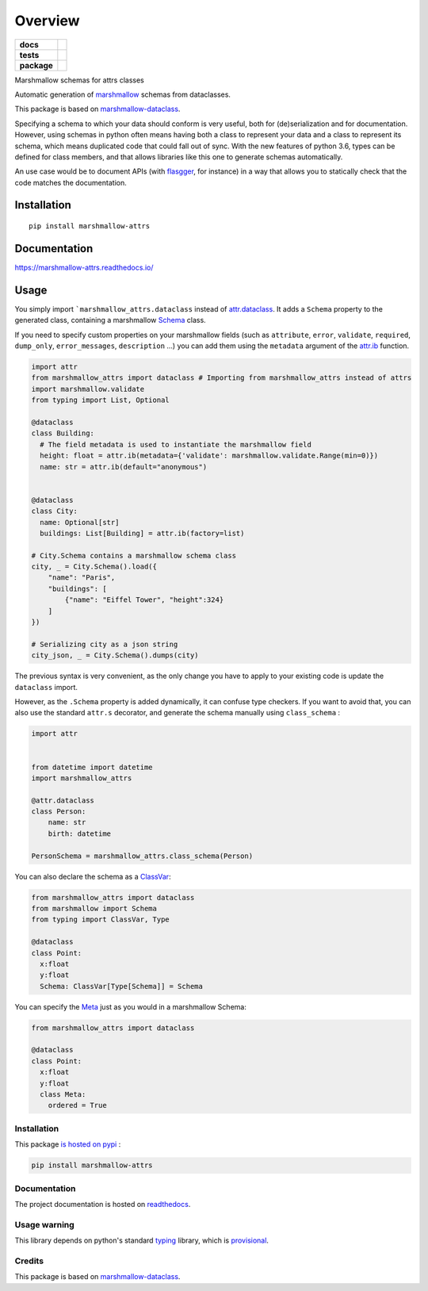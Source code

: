 ========
Overview
========

.. start-badges

.. list-table::
    :stub-columns: 1

    * - docs
      - |docs|
    * - tests
      - | |travis|
        | |codecov|
    * - package
      - | |version| |wheel| |supported-versions| |supported-implementations|
        | |commits-since|

.. |docs| image:: https://readthedocs.org/projects/marshmallow-attrs/badge/?style=flat
    :target: https://readthedocs.org/projects/marshmallow-attrs
    :alt: Documentation Status


.. |travis| image:: https://travis-ci.org/adamboche/marshmallow-attrs.svg?branch=master
    :alt: Travis-CI Build Status
    :target: https://travis-ci.org/adamboche/marshmallow-attrs

.. |codecov| image:: https://codecov.io/github/adamboche/marshmallow-attrs/coverage.svg?branch=master
    :alt: Coverage Status
    :target: https://codecov.io/github/adamboche/marshmallow-attrs

.. |version| image:: https://img.shields.io/pypi/v/marshmallow-attrs.svg
    :alt: PyPI Package latest release
    :target: https://pypi.org/pypi/marshmallow-attrs

.. |commits-since| image:: https://img.shields.io/github/commits-since/adamboche/marshmallow-attrs/v0.1.1.svg
    :alt: Commits since latest release
    :target: https://github.com/adamboche/marshmallow-attrs/compare/v0.1.1...master

.. |wheel| image:: https://img.shields.io/pypi/wheel/marshmallow-attrs.svg
    :alt: PyPI Wheel
    :target: https://pypi.org/pypi/marshmallow-attrs

.. |supported-versions| image:: https://img.shields.io/pypi/pyversions/marshmallow-attrs.svg
    :alt: Supported versions
    :target: https://pypi.org/pypi/marshmallow-attrs

.. |supported-implementations| image:: https://img.shields.io/pypi/implementation/marshmallow-attrs.svg
    :alt: Supported implementations
    :target: https://pypi.org/pypi/marshmallow-attrs


.. end-badges

Marshmallow schemas for attrs classes


Automatic generation of
`marshmallow <https://marshmallow.readthedocs.io/>`_ schemas from
dataclasses.

This package is based on
`marshmallow-dataclass <https://github.com/lovasoa/marshmallow_dataclass>`_.

Specifying a schema to which your data should conform is very useful,
both for (de)serialization and for documentation. However, using schemas
in python often means having both a class to represent your data and a
class to represent its schema, which means duplicated code that could
fall out of sync. With the new features of python 3.6, types can be
defined for class members, and that allows libraries like this one to
generate schemas automatically.

An use case would be to document APIs (with
`flasgger <https://github.com/rochacbruno/flasgger>`_, for
instance) in a way that allows you to statically check that the code
matches the documentation.


Installation
============

::

    pip install marshmallow-attrs

Documentation
=============


https://marshmallow-attrs.readthedocs.io/



Usage
=====

You simply import
```marshmallow_attrs.dataclass``
instead of `attr.dataclass <http://attrs.org>`_. It adds a
``Schema`` property to the generated class, containing a marshmallow
`Schema <https://marshmallow.readthedocs.io/en/2.x-line/api_reference.html#marshmallow.Schema>`_
class.

If you need to specify custom properties on your marshmallow fields
(such as ``attribute``, ``error``, ``validate``, ``required``,
``dump_only``, ``error_messages``, ``description`` ...) you can add them
using the ``metadata`` argument of the
`attr.ib <http://www.attrs.org/en/stable/api.html#attr.ib>`_
function.

.. code:: python

    import attr
    from marshmallow_attrs import dataclass # Importing from marshmallow_attrs instead of attrs
    import marshmallow.validate
    from typing import List, Optional

    @dataclass
    class Building:
      # The field metadata is used to instantiate the marshmallow field
      height: float = attr.ib(metadata={'validate': marshmallow.validate.Range(min=0)})
      name: str = attr.ib(default="anonymous")


    @dataclass
    class City:
      name: Optional[str]
      buildings: List[Building] = attr.ib(factory=list)

    # City.Schema contains a marshmallow schema class
    city, _ = City.Schema().load({
        "name": "Paris",
        "buildings": [
            {"name": "Eiffel Tower", "height":324}
        ]
    })

    # Serializing city as a json string
    city_json, _ = City.Schema().dumps(city)

The previous syntax is very convenient, as the only change you have to
apply to your existing code is update the ``dataclass`` import.

However, as the ``.Schema`` property is added dynamically, it can
confuse type checkers. If you want to avoid that, you can also use the
standard ``attr.s`` decorator, and generate the schema manually using
``class_schema``
:

.. code:: python

    import attr


    from datetime import datetime
    import marshmallow_attrs

    @attr.dataclass
    class Person:
        name: str
        birth: datetime

    PersonSchema = marshmallow_attrs.class_schema(Person)

You can also declare the schema as a
`ClassVar <https://docs.python.org/3/library/typing.html#typing.ClassVar>`_:

.. code:: python

    from marshmallow_attrs import dataclass
    from marshmallow import Schema
    from typing import ClassVar, Type

    @dataclass
    class Point:
      x:float
      y:float
      Schema: ClassVar[Type[Schema]] = Schema

You can specify the
`Meta <https://marshmallow.readthedocs.io/en/3.0/api_reference.html#marshmallow.Schema.Meta>`_
just as you would in a marshmallow Schema:

.. code:: python

    from marshmallow_attrs import dataclass

    @dataclass
    class Point:
      x:float
      y:float
      class Meta:
        ordered = True

Installation
------------

This package `is hosted on
pypi <https://pypi.org/project/marshmallow-attrs/>`_ :

.. code:: shell

    pip install marshmallow-attrs

Documentation
-------------

The project documentation is hosted on
`readthedocs <https://marshmallow-attrs.readthedocs.org>`_.

Usage warning
-------------

This library depends on python's standard
`typing <https://docs.python.org/3/library/typing.html>`_ library,
which is
`provisional <https://docs.python.org/3/glossary.html#term-provisional-api>`_.

Credits
-------

This package is based on
`marshmallow-dataclass <https://github.com/lovasoa/marshmallow_dataclass>`_.

.. |Build Status| image:: https://travis-ci.org/adamboche/marshmallow-attrs.svg?branch=master
   :target: https://travis-ci.org/adamboche/marshmallow-attrs
.. |PyPI version| image:: https://badge.fury.io/py/marshmallow-attrs.svg
   :target: https://badge.fury.io/py/marshmallow-attrs

